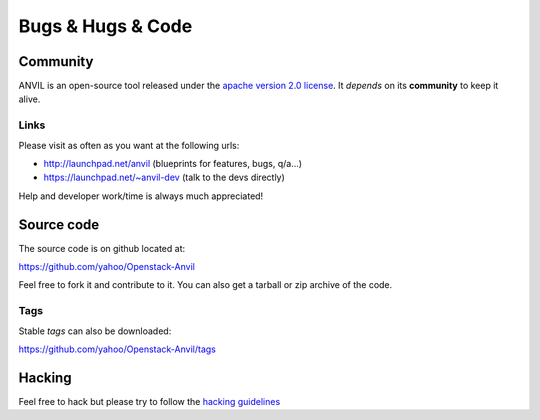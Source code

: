 .. _bugs-hugs-code:

===============
Bugs & Hugs & Code
===============

Community
=========

ANVIL is an open-source tool released under the `apache version 2.0 license`_. It *depends* on its **community** to keep it alive.

Links
-----

Please visit as often as you want at the following urls:

- http://launchpad.net/anvil (blueprints for features, bugs, q/a...)
- https://launchpad.net/~anvil-dev (talk to the devs directly)

Help and developer work/time is always much appreciated!

Source code
===========

The source code is on github located at:

https://github.com/yahoo/Openstack-Anvil

Feel free to fork it and contribute to it. You can also get a tarball or zip archive of the code.

Tags
----

Stable *tags* can also be downloaded:

https://github.com/yahoo/Openstack-Anvil/tags


Hacking
=============

Feel free to hack but please try to follow the `hacking guidelines`_


.. _apache version 2.0 license: https://github.com/yahoo/Openstack-Anvil/blob/master/LICENSE
.. _launchpad’s issue tracking system: http://launchpad.net/anvil
.. _hacking guidelines: https://github.com/yahoo/Openstack-Anvil/blob/master/HACKING.md
